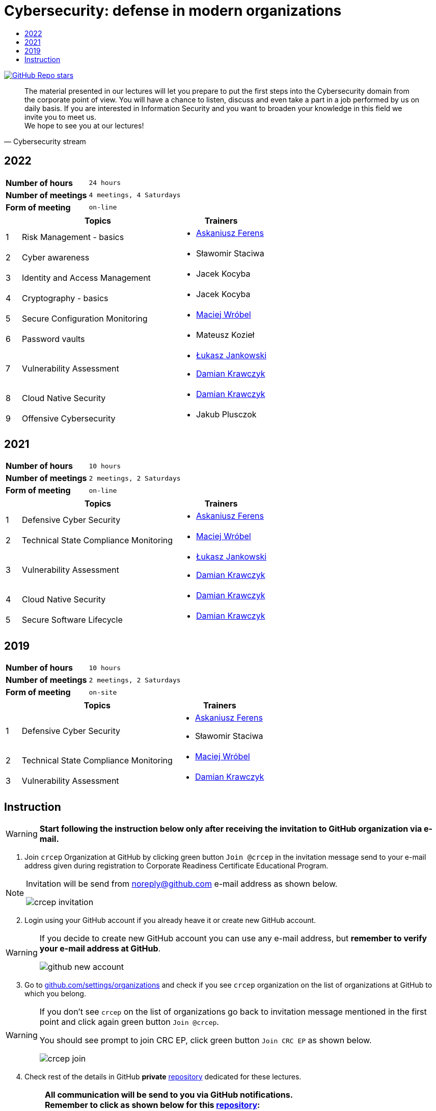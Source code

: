 :damian-krawczyk: https://damiankrawczyk.com[Damian Krawczyk]
:maciej-wrobel: https://www.linkedin.com/in/maciejwrobel[Maciej Wróbel]
:askaniusz-ferens: https://www.linkedin.com/in/asek-ferens[Askaniusz Ferens]
:lukasz-jankowski: https://www.linkedin.com/in/łukasz-jankowski-001793193[Łukasz Jankowski]

:lectures-timetable: https://github.com/crcep/cybersecurity-2022#lectures-timetable[lectures timetable]
:passing-criteria: https://github.com/crcep/cybersecurity-2022#passing-criteria[passing criteria]
:repository: https://github.com/crcep/cybersecurity-2022[repository]
:repository-discussions: https://github.com/crcep/cybersecurity-2022/discussions[discussions]
:repository-discussion-hello: https://github.com/crcep/cybersecurity-2022/discussions/1[introduce yourself]


:toc: left
:toc-title:
:sectanchors:
:icons: font
:table-stripes: hover
:nofooter:
:experimental:
:imagesdir: images
:docinfo1:

ifdef::env-github[]
:tip-caption: :bulb:
:note-caption: :information_source:
:important-caption: :heavy_exclamation_mark:
:caution-caption: :fire:
:warning-caption: :warning:
endif::[]

= Cybersecurity: defense in modern organizations

image:https://img.shields.io/github/stars/crcep/cybersecurity?label=Stars%20from%20users&style=social[GitHub Repo stars,link="https://github.com/crcep/cybersecurity"]

[quote, Cybersecurity stream]
The material presented in our lectures will let you prepare to put the first steps into the Cybersecurity domain from the corporate point of view. You will have a chance to listen, discuss and even take a part in a job performed by us on daily basis. If you are interested in Information Security and you want to broaden your knowledge in this field we invite you to meet us. +
We hope to see you at our lectures!

== 2022

[cols="2,3",align="center"]
|===
| *Number of hours*     | `24 hours`
| *Number of meetings*  | `4 meetings, 4 Saturdays`
| *Form of meeting*     | `on-line`
|===

[cols="^.^1,.^10,.^6",align="center"]
|===
| ^|Topics              ^|Trainers

|{counter:index-2022}| Risk Management - basics
a|
* {askaniusz-ferens}


|{counter:index-2022}| Cyber awareness
a|
* Sławomir Staciwa

|{counter:index-2022}| Identity and Access Management
a|
* Jacek Kocyba

|{counter:index-2022}| Cryptography - basics
a|
* Jacek Kocyba

|{counter:index-2022}| Secure Configuration Monitoring
a|
* {maciej-wrobel}

|{counter:index-2022}| Password vaults
a|
* Mateusz Kozieł

|{counter:index-2022}| Vulnerability Assessment
a|
* {lukasz-jankowski}
* {damian-krawczyk}

|{counter:index-2022}| Cloud Native Security
a|
* {damian-krawczyk}

|{counter:index-2022}| Offensive Cybersecurity
a|
* Jakub Plusczok

|===

== 2021

[cols="2,3",align="center"]
|===
| *Number of hours*     | `10 hours`
| *Number of meetings*  | `2 meetings, 2 Saturdays`
| *Form of meeting*     | `on-line`
|===

[cols="^.^1,.^10,.^6",align="center"]
|===
| ^|Topics              ^|Trainers

|{counter:index-2021}| Defensive Cyber Security
a|
* {askaniusz-ferens}

|{counter:index-2021}| Technical State Compliance Monitoring
a|
* {maciej-wrobel}

|{counter:index-2021}| Vulnerability Assessment
a|
* {lukasz-jankowski}
* {damian-krawczyk}

|{counter:index-2021}| Cloud Native Security
a|
* {damian-krawczyk}

|{counter:index-2021}| Secure Software Lifecycle
a|
* {damian-krawczyk}
|===

== 2019

[cols="2,3",align="center"]
|===
| *Number of hours*     | `10 hours`
| *Number of meetings*  | `2 meetings, 2 Saturdays`
| *Form of meeting*     | `on-site`
|===

[cols="^.^1,.^10,.^6",align="center"]
|===
| ^|Topics              ^|Trainers

|{counter:index-2019}| Defensive Cyber Security
a|
* {askaniusz-ferens}
* Sławomir Staciwa

|{counter:index-2019}| Technical State Compliance Monitoring
a|
* {maciej-wrobel}

|{counter:index-2019}| Vulnerability Assessment
a|
* {damian-krawczyk}
|===

== Instruction

[WARNING]
====
*Start following the instruction below only after receiving the invitation to GitHub organization via e-mail.*
====

1. Join `crcep` Organization at GitHub by clicking green button kbd:[Join @crcep] in the invitation message send to your e-mail address given during registration to Corporate Readiness Certificate Educational Program.

[NOTE]
====
Invitation will be send from noreply@github.com e-mail address as shown below.

image:crcep-invitation.png[]
====

[start=2]
2. Login using your GitHub account if you already heave it or create new GitHub account.

[WARNING]
====
If you decide to create new GitHub account you can use any e-mail address, but **remember to verify your e-mail address at GitHub**.

image:github-new-account.png[]
====

[start=3]
3. Go to https://github.com/settings/organizations[github.com/settings/organizations] and check if you see `crcep` organization on the list of organizations at GitHub to which you belong.

[WARNING]
====
If you don't see `crcep` on the list of organizations go back to invitation message mentioned in the first point and click again green button kbd:[Join @crcep].

You should see prompt to join CRC EP, click green button kbd:[Join CRC EP] as shown below.

image:crcep-join.png[]
====

[start=4]
4. Check rest of the details in GitHub *private* {repository} dedicated for these lectures.

[IMPORTANT]
====
*All communication will be send to you via GitHub notifications.* +
**Remember to click as shown below for this {repository}:**

* 👁 kbd:[Watch] > kbd:[All activity]
* ⭐️ kbd:[Star]

image:crcep-watch-star.png[]
====

[start=5]
5. Check {lectures-timetable} 🗓.

6. Check {passing-criteria} ✅.

7. Say hello 👋 to everyone and {repository-discussion-hello}.

8. Feel free to start new {repository-discussions}. Remember to tag appropriate group to make sure that they will receive notification about your post.

* `@crcep/cybersecurity-trainers-2022`
* `@crcep/cybersecurity-class-2022`

[TIP]
====
You can install GitHub app on your smartphone, go to https://github.com/mobile[github.com/mobile] to have even easier access to all information needed or to take a part in discussions.
====
